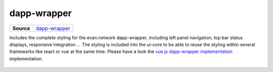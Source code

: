 ============
dapp-wrapper
============

.. list-table:: 
   :widths: auto
   :stub-columns: 1

   * - Source
     - `dapp-wrapper <https://github.com/evannetwork/ui-core/tree/master/dapps/ui.libs/src/dapp-wrapper.scss>`__

Includes the complete styling for the evan.network dapp-wrapper, including left panel navigation, top bar status displays, responsive integration ... The styling is included into the ui-core to be able to reuse the styling within several frameworks like react or vue at the same time. Please have a look the `vue.js dapp-wrapper implementation <https://github.com/evannetwork/ui-vue/tree/master/dapps/evancore.vue.libs/src/components/dapp-wrapper/dapp-wrapper.vue>`_ implementation.

  .. image:: ../../../images/core/dapp-wrapper.png
   :width: 800
   